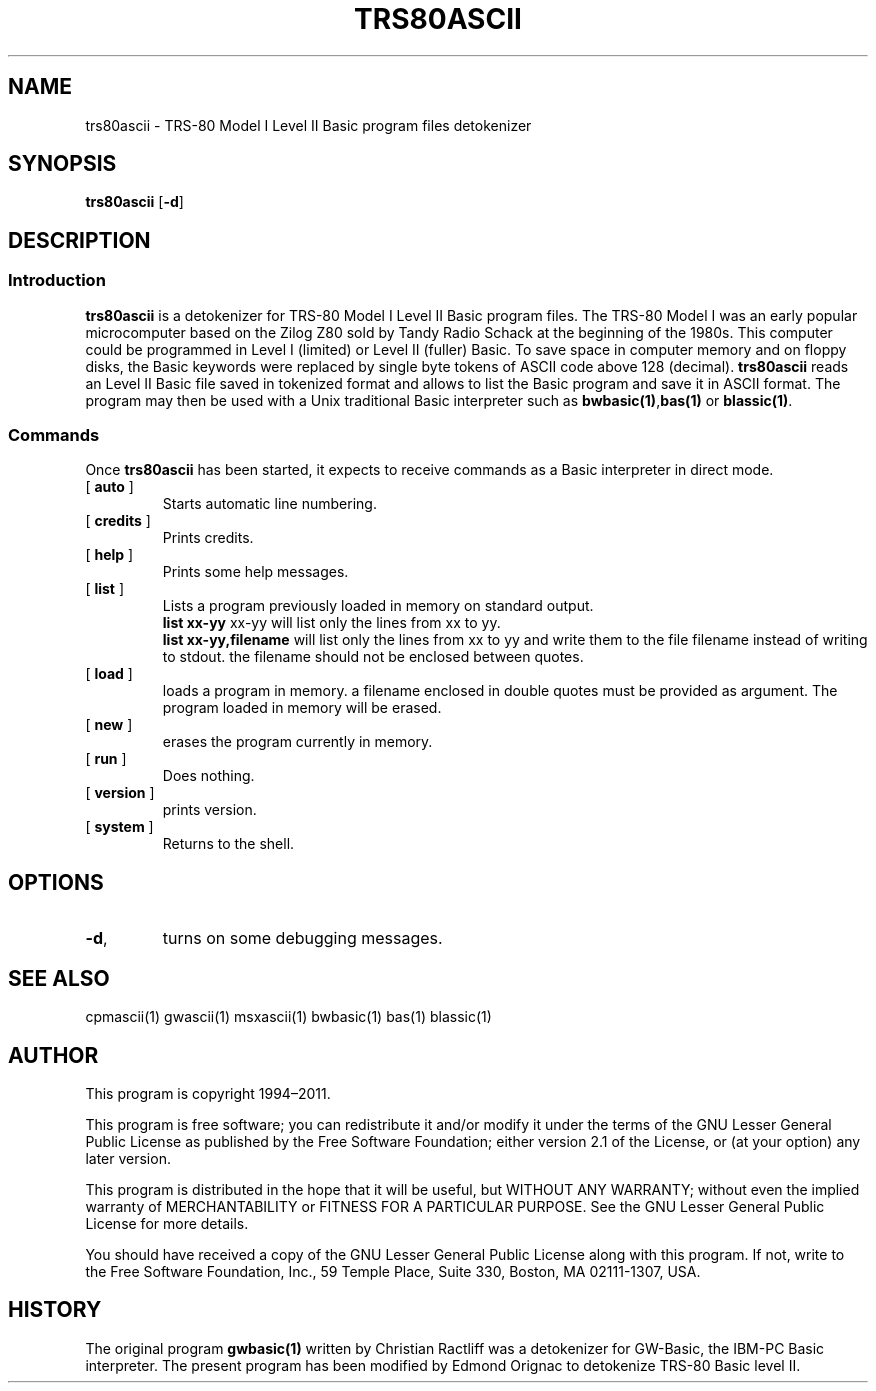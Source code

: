 ' t
.TH TRS80ASCII 1 "November 5, 2011" "" "User commands"
.SH NAME \"{{{roff}}}\"{{{
trs80ascii \- TRS-80 Model I Level II Basic program files detokenizer 
.\"}}}
.SH SYNOPSIS \"{{{
.ad l
.B trs80ascii
.RB [ \-d ]
.ad b
.\"}}}
.SH DESCRIPTION \"{{{
.SS "Introduction" \"{{{
.B trs80ascii
is a detokenizer for TRS-80 Model I Level II Basic program files. 
The TRS-80 Model I was an early popular microcomputer based on the
Zilog Z80 sold by Tandy Radio Schack at the beginning of the 1980s. 
This computer could be programmed in Level I (limited) 
or Level II (fuller) Basic.  To save space in
computer memory and on floppy disks, the Basic keywords were 
replaced by single byte tokens of ASCII code above 128 (decimal). 
\fBtrs80ascii\fP reads 
an Level II Basic file saved in tokenized format and allows to list 
the Basic program and save it in ASCII format. The program may then
be used with a Unix traditional Basic interpreter such as
\fBbwbasic(1)\fP,\fPbas(1)\fP or \fBblassic(1)\fP. 
.\"}}}
.SS "Commands" \"{{{
 Once \fBtrs80ascii\fP has been started, it expects to receive commands 
as a Basic interpreter in direct mode.
. IP "[\fB auto \fP]"   \"{{{
Starts automatic line numbering.
.\"}}} 
.IP "[\fB credits \fP]"  \"{{{
Prints credits.
.\"}}} 
.IP "[\fB help \fP]" \"{{{ 
Prints some help messages.
.\"}}} 
.IP "[\fB list \fP]" \"{{{ 
Lists a program previously loaded in memory on standard output. 
\fB list xx-yy \fP xx-yy will list only the lines from xx to yy. 
\fB list xx-yy,filename\fP  will list only the lines from xx to yy and
write them to the file filename instead of writing to stdout. the
filename should not be enclosed between quotes.  
.\"}}} 
.IP "[\fB load \fP]" \"{{{ 
loads a program in memory. a filename enclosed in double quotes must be provided as argument. The program loaded in memory will be erased. 
.\"}}} 
.IP "[\fB new \fP]" \"{{{ 
erases the program currently in memory.  
.\"}}}  
.IP "[\fB run \fP]" \"{{{ 
Does nothing. 
.\"}}}  
.IP "[\fB version \fP]" \"{{{ 
prints version. 
.\"}}} 
.IP "[\fB system \fP]" \"{{{ 
Returns to the shell. 
.\"}}} 
.\"}}}
.SH OPTIONS \"{{{
.IP "\fB\-d\fP," 
turns on some debugging messages. 
\"}}} 
.SH SEE ALSO \"{{{
cpmascii(1) gwascii(1)  msxascii(1) bwbasic(1) bas(1) blassic(1) 
\"}}} 
.SH AUTHOR \"{{{
This program is copyright 1994\(en2011. 
.PP
This program is free software; you can redistribute it and/or modify it
under the terms of the GNU Lesser General Public License as published
by the Free Software Foundation; either version 2.1 of the License, or
(at your option) any later version.
.PP
This program is distributed in the hope that it will be useful, but
WITHOUT ANY WARRANTY; without even the implied warranty of MERCHANTABILITY
or FITNESS FOR A PARTICULAR PURPOSE.  See the GNU Lesser General Public
License for more details.
.PP
You should have received a copy of the GNU Lesser General Public License
along with this program.  If not, write to the Free Software Foundation,
Inc., 59 Temple Place, Suite 330, Boston, MA 02111-1307, USA.
.\"}}}
.SH HISTORY \"{{{
The original program \fBgwbasic(1)\fP written by Christian Ractliff
was a detokenizer for GW-Basic, the IBM-PC Basic interpreter. The
present program has been modified 
by Edmond Orignac to detokenize TRS-80 Basic level II. 
.\"}}}
